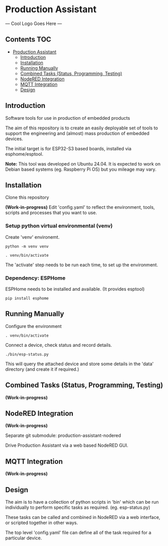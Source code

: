 * Production Assistant

--- Cool Logo Goes Here ---

** Contents :TOC:
- [[#production-assistant][Production Assistant]]
  - [[#introduction][Introduction]]
  - [[#installation][Installation]]
  - [[#running-manually][Running Manually]]
  - [[#combined-tasks-status-programming-testing][Combined Tasks (Status, Programming, Testing)]]
  - [[#nodered-integration][NodeRED Integration]]
  - [[#mqtt-integration][MQTT Integration]]
  - [[#design][Design]]

** Introduction
Software tools for use in production of embedded products

The aim of this repository is to create an easily deployable set of tools to
support the engineering and (almost) mass production of embedded devices.

The initial target is for ESP32-S3 based boards, installed via esphome/esptool.

*Note:* This tool was developed on Ubuntu 24.04. It is expected to work on Debian
based systems (eg. Raspberry Pi OS) but you mileage may vary.

** Installation
Clone this repository

*(Work-in-progress)* Edit 'config.yaml' to reflect the environment, tools, scripts
and processes that you want to use.

*** Setup python virtual environmental (venv)
Create 'venv' environemt.
#+begin_src shell
python -m venv venv

. venv/bin/activate
#+end_src

The 'activate' step needs to be run each time, to set up the environment.

*** Dependency: ESPHome
ESPHome needs to be installed and available. (It provides esptool)

#+begin_src shell
pip install esphome
#+end_src

** Running Manually
Configure the environment
#+begin_src shell
. venv/bin/activate  
#+end_src

Connect a device, check status and record details.
#+begin_src shell
  ./bin/esp-status.py
#+end_src

This will query the attached device and store some details in the 'data'
directory (and create it if required.)

** Combined Tasks (Status, Programming, Testing)
*(Work-in-progress)*

** NodeRED Integration
*(Work-in-progress)*

Separate git submodule: production-assistant-nodered

Drive Production Assistant via a web based NodeRED GUI.

** MQTT Integration
*(Work-in-progress)*

** Design
The aim is to have a collection of python scripts in 'bin' which can be run
individually to perform specific tasks as required. (eg. esp-status.py)

These tasks can be called and combined in NodeRED via a web interface, or
scripted together in other ways.

The top level 'config.yaml' file can define all of the task required for a
particular device.



